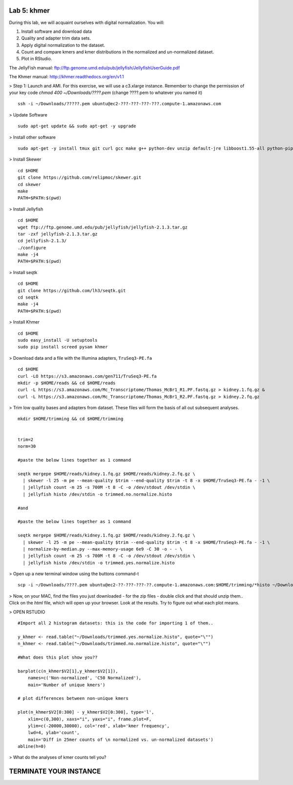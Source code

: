 ============
Lab 5: khmer
============


During this lab, we will acquaint ourselves with digital normalization. You will:

1. Install software and download data

2. Quality and adapter trim data sets.

3. Apply digital normalization to the dataset.

4. Count and compare kmers and kmer distributions in the normalized and un-normalized dataset.

5. Plot in RStudio.


The JellyFish manual: ftp://ftp.genome.umd.edu/pub/jellyfish/JellyfishUserGuide.pdf

The Khmer manual: http://khmer.readthedocs.org/en/v1.1


> Step 1: Launch and AMI. For this exercise, we will use a c3.xlarge instance. Remember to change the permission of your key code `chmod 400 ~/Downloads/????.pem` (change ????.pem to whatever you named it)

::

	ssh -i ~/Downloads/?????.pem ubuntu@ec2-???-???-???-???.compute-1.amazonaws.com

> Update Software

::

	sudo apt-get update && sudo apt-get -y upgrade


> Install other software

::

	sudo apt-get -y install tmux git curl gcc make g++ python-dev unzip default-jre libboost1.55-all python-pip gfortran libreadline-dev


> Install Skewer

::

  cd $HOME
  git clone https://github.com/relipmoc/skewer.git
  cd skewer
  make
  PATH=$PATH:$(pwd)

> Install Jellyfish

::

    cd $HOME
    wget ftp://ftp.genome.umd.edu/pub/jellyfish/jellyfish-2.1.3.tar.gz
    tar -zxf jellyfish-2.1.3.tar.gz
    cd jellyfish-2.1.3/
    ./configure
    make -j4
    PATH=$PATH:$(pwd)

> Install seqtk

::

  cd $HOME
  git clone https://github.com/lh3/seqtk.git
  cd seqtk
  make -j4
  PATH=$PATH:$(pwd)

> Install Khmer

::

    cd $HOME
    sudo easy_install -U setuptools
    sudo pip install screed pysam khmer

> Download data and a file with the Illumina adapters, ``TruSeq3-PE.fa``

::

  cd $HOME
  curl -LO https://s3.amazonaws.com/gen711/TruSeq3-PE.fa
  mkdir -p $HOME/reads && cd $HOME/reads
  curl -L https://s3.amazonaws.com/Mc_Transcriptome/Thomas_McBr1_R1.PF.fastq.gz > kidney.1.fq.gz &
  curl -L https://s3.amazonaws.com/Mc_Transcriptome/Thomas_McBr1_R2.PF.fastq.gz > kidney.2.fq.gz


> Trim low quality bases and adapters from dataset. These files will form the basis of all out subsequent analyses.

::


  mkdir $HOME/trimming && cd $HOME/trimming
    
    
  trim=2
  norm=30

  #paste the below lines together as 1 command

  seqtk mergepe $HOME/reads/kidney.1.fq.gz $HOME/reads/kidney.2.fq.gz \
    | skewer -l 25 -m pe --mean-quality $trim --end-quality $trim -t 8 -x $HOME/TruSeq3-PE.fa - -1 \
    | jellyfish count -m 25 -s 700M -t 8 -C -o /dev/stdout /dev/stdin \
    | jellyfish histo /dev/stdin -o trimmed.no.normalize.histo

  #and

  #paste the below lines together as 1 command

  seqtk mergepe $HOME/reads/kidney.1.fq.gz $HOME/reads/kidney.2.fq.gz \
    | skewer -l 25 -m pe --mean-quality $trim --end-quality $trim -t 8 -x $HOME/TruSeq3-PE.fa - -1 \
    | normalize-by-median.py --max-memory-usage 6e9 -C 30 -o - - \
    | jellyfish count -m 25 -s 700M -t 8 -C -o /dev/stdout /dev/stdin \
    | jellyfish histo /dev/stdin -o trimmed.yes.normalize.histo


> Open up a new terminal window using the buttons command-t

::

	scp -i ~/Downloads/????.pem ubuntu@ec2-??-???-???-??.compute-1.amazonaws.com:$HOME/trimming/*histo ~/Downloads/


> Now, on your MAC, find the files you just downloaded - for the zip files - double click and that should unzip them.. Click on the `html` file, which will open up your browser. Look at the results. Try to figure out what each plot means.


> OPEN RSTUDIO

::

    #Import all 2 histogram datasets: this is the code for importing 1 of them..
    
    y_khmer <- read.table("~/Downloads/trimmed.yes.normalize.histo", quote="\"")
    n_khmer <- read.table("~/Downloads/trimmed.no.normalize.histo", quote="\"")
    
    #What does this plot show you?? 
    
    barplot(c(n_khmer$V2[1],y_khmer$V2[1]),
        names=c('Non-normalized', 'C50 Normalized'),
        main='Number of unique kmers')
    
    # plot differences between non-unique kmers
    
    plot(n_khmer$V2[0:300] - y_khmer$V2[0:300], type='l',
        xlim=c(0,300), xaxs="i", yaxs="i", frame.plot=F,
        ylim=c(-20000,30000), col='red', xlab='kmer frequency',
        lwd=4, ylab='count',
        main='Diff in 25mer counts of \n normalized vs. un-normalized datasets')
    abline(h=0)



> What do the analyses of kmer counts tell you?

=======================
TERMINATE YOUR INSTANCE
=======================
